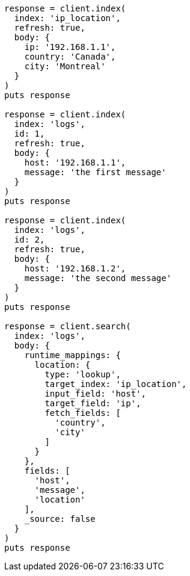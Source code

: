 [source, ruby]
----
response = client.index(
  index: 'ip_location',
  refresh: true,
  body: {
    ip: '192.168.1.1',
    country: 'Canada',
    city: 'Montreal'
  }
)
puts response

response = client.index(
  index: 'logs',
  id: 1,
  refresh: true,
  body: {
    host: '192.168.1.1',
    message: 'the first message'
  }
)
puts response

response = client.index(
  index: 'logs',
  id: 2,
  refresh: true,
  body: {
    host: '192.168.1.2',
    message: 'the second message'
  }
)
puts response

response = client.search(
  index: 'logs',
  body: {
    runtime_mappings: {
      location: {
        type: 'lookup',
        target_index: 'ip_location',
        input_field: 'host',
        target_field: 'ip',
        fetch_fields: [
          'country',
          'city'
        ]
      }
    },
    fields: [
      'host',
      'message',
      'location'
    ],
    _source: false
  }
)
puts response
----
